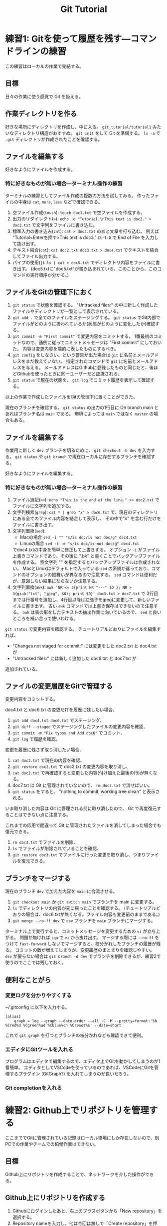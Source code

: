 #+title: Git Tutorial

* 練習1: Gitを使って履歴を残す---コマンドラインの練習
この練習はローカルの作業で完結する。

** 目標
日々の作業に使う感覚で Git を扱える。

** 作業ディレクトリを作る
好きな場所にディレクトリを作成し、中に入る。
~git_tutorial/tutorial1~ みたいなディレクトリ構造がおすすめ。
~git init~ をして Git を準備する。
~ls -a~ で ~.git~ ディレクトリが作成されたことを確認する。

** ファイルを編集する
好きなようにファイルを作成する。

*** 特に好きなものが無い場合---ターミナル操作の練習
ターミナルの練習としてファイル作成の複数の方法を試してみる。
作ったファイルの中身は ~cat~, ~more~, ~less~ などで確認できる。
1. 空ファイル作成(~touch~):
   ~touch doc1.txt~ で空ファイルを作成する。
2. 出力のリダイレクト(~>~):
   ~echo -e "Tutorial.\nThis text is doc2." > doc2.txt~
   で文字列をファイルに書き込む。
3. 標準入力の書き込み(~cat~):
   ~cat > doc3.txt~ のあと文章を打ち込む。
   例えば "Tutorial<Enterを押す>This text is doc3."
   ~Ctrl-D~ で End of File を入力して抜け出す。
4. テキスト結合(~cat~):
   ~cat doc2.txt doc3.txt > doc4.txt~ でテキストを結合してファイル出力する。
5. パイプの使用(~|~):
   ~ls | cat > doc5.txt~ でディレクトリ内容をファイルに書き出す。
   (doc5.txtに"doc5.txt"が書き込まれている。このことから、このコマンドの実行順序が分かる。)

** ファイルをGitの管理下におく
1. ~git status~ で状態を確認する。
   "Untracked files:" の中に新しく作成したファイルやディレクトリが一覧として表示されている。
2. ~git add .~ で全てのファイルをステージングする。
   ~git status~ でGit内部でファイルがどのように扱われているか(状態がどのように変化したか)確認する。
3. ~git commit -m "First commit"~ で変更内容をコミットする。
   1番最初のコミットなので、通例に従ってコミットメッセージは "First commit" にしておいた。
   内容は変更内容を端的に表したものにするべき。
4. ~git config~ をしなさい、という警告が出た場合は ~git~ に名前とメールアドレスをまだ教えていない。
   指定されたコマンドで ~git~ に名前とメールアドレスを与える。
   メールアドレスはGithubに登録したものと同じだと、後ほどGithubを使ったときに同一ユーザーだと認識される。
5. ~git status~ で現在の状態を、 ~git log~ でコミット履歴を表示して確認する。

以上の作業で作成したファイルをGitの管理下に置くことができた。

現在のブランチを確認する。
~git status~ の出力の1行目に On branch main とあればブランチ名は ~main~ である。
環境によっては ~main~ ではなく ~master~ の場合もある。

** ファイルを編集する
作業用に新しく ~dev~ ブランチを切るために、 ~git checkout -b dev~ を入力する。
~git status~ や ~git branch~ で現在ローカルに存在するブランチを確認する。

好きなようにファイルを編集する。

*** 特に好きなものが無い場合---ターミナル操作の練習
1. ファイル追記(~>>~):
   ~echo "This is the end of the line." >> doc2.txt~ でファイルに文字列を追加する。
2. 文字列検索(~grep~):
   ~cat * | grep "x" > doc6.txt~ で、現在のディレクトリにある全てのファイル内容を結合して表示し、
   その中で"x" を含む行だけをファイルに書き出す。
3. 文字列置換(~sed~):
   - Macの場合 ~sed -i "" "s/is doc/is not doc/g" doc4.txt~
   - Linuxの場合 ~sed -i -e "s/is doc/is not doc/g" doc4.txt~
   でdoc4.txtの中身を簡単に修正して上書きする。
   オプション ~-i~ がファイル上書きコマンドであり、その後に ".bk" と書くことでバックアップファイルを作成する。
   空文字列 "" を指定するとバックアップファイルは作成されない。
   MacとLinuxはデフォルトで入っている ~sed~ の系統が違っており、コマンドのオプションの振舞いが異なるので注意する。
   ~sed~ コマンドは便利だが、意図しない結果にならないか注意する。
4. 文字列置換(~awk~):
   ~awk 'NR <= 3{print NR "---" $0 }; NR > 3{gsub("txt", "jpeg", $0); print $0}' doc5.txt > doc7.txt~ で
   3行目までは行番号を追加し、4行目以降は拡張子をjpegに変更して、新しいファイルに書き出す。
   古い ~awk~ コマンドでは上書き保存はできないので注意する。
   ~awk~ は表の形をしたテキストの抽出作業に向いているので、 ~sed~ と良いところを補い合って使いわける。

~git status~ で変更内容を確認する。
チュートリアルどおりにファイルを編集すれば、
- "Changes not staged for commit:" には変更をした doc2.txt と doc4.txt が
- "Untracked files:" には新しく追加した doc6.txt と doc7.txt が
追加されている。

** ファイルの変更履歴をGitで管理する
変更内容をコミットする。

doc4.txt と doc6.txt の変更だけを履歴に残したい場合、
1. ~git add doc4.txt doc6.txt~ でステージング、
2. ~git diff --staged~ でステージングしたファイルの変更内容を確認、
3. ~git commit -m "Fix typos and Add doc6"~ でコミット、
4. ~git log~ で履歴を確認。

変更を履歴に残さず取り消したい場合、
1. ~cat doc2.txt~ で現在の内容を確認、
2. ~git restore doc2.txt~ で doc2.txt の変更内容を取り消し、
3. ~cat doc2.txt~ で再確認すると変更した内容(付け加えた最後の行)が無くなる。
4. doc7.txt は Git に管理されていないので、 ~rm doc7.txt~ で消せばいい。
5. ~git status~ をすると、 "nothing to commit, working tree clean" と表示される。
いま取り消した内容は Git に管理される前に取り消したので、 Git で再度復元することはできない点に注意する。

これまでの応用で間違って Git に管理されたファイルを消してしまった場合でも復元できる。
1. ~rm doc3.txt~ でファイルを削除、
2. ~ls~ でファイルが削除されていることを確認、
3. ~git restore doc3.txt~ でファイルに行った変更を取り消し、つまりファイルを復元できる。

** ブランチをマージする
現在のブランチ ~dev~ で加えた内容を ~main~ に合流させる。
1. ~git checkout main~ か ~git switch main~ でブランチを main に変更する。
2. ~ls~ でディレクトリの内容が元に戻ったことを確認する。
   (チュートリアルどおりの場合は、doc6.txtが無くなる。ファイル内容も変更前のままである。)
3. ~git merge --no-ff dev~ で ~dev~ ブランチを ~main~ ブランチにマージする。

ターミナル上で実行すると、コミットメッセージを変更するための ~vi~ が立ち上がる。
問題が無ければ ~:qa~ で ~vi~ から抜け出す。
マージする際には ~--no-ff~ をつけて ~fast-forward~ しないでマージすると、枝分かれしたブランチの履歴が残る。
コミットの数が増えてしまうが、変更履歴のまとまりを確認しやすい。
~dev~ が要らない場合は ~git branch -d dev~ でブランチを削除できるが、練習2で使うのでここでは残しておく。

** 便利なことがら

*** 変更ログを分かりやすくする
~/.gitconfig に以下を入力する。
#+begin_example
  [alias]
      graph = log --graph --date-order --all -C -M --pretty=format:'%h %Cred%d %Cgreen%ad %Cblue%cn %Creset%s' --date=short
#+end_example
これで ~git graph~ を打つとブランチの枝分かれなども確認できて便利。

*** エディタにGitツールを入れる
プログラムはエディタで編集するので、エディタ上でGitを動かしてしまうのが1番簡単。
エディタとしてVSCodeを使っているのであれば、VSCodeにGitを管理するプラグイン (GitGraph?) を入れてしまうのが良いだろう。

*** Git completionを入れる

* 練習2: Github上でリポジトリを管理する
ここまででGitに管理されている記録はローカル環境にしか存在しないので、別PCでの作業やチームでの協働作業はできない。

** 目標
Github上にリポジトリを作成することで、ネットワークを介した操作ができる。

** Github上にリポジトリを作成する
1. Githubにログインしたあと、右上のプラスボタンから「New repository」を選択する。
2. Repository nameを入力し、他は今回は無しで「Create repository」を押す。

これで新しいリポジトリが作成される。
無視した箇所は、READMEファイル・.gitignoreファイル・ライセンスの作成などを尋ねられているので
自分のリポジトリを作る際には内容を気にしておく。

** Gitで管理した内容をリモートリポジトリに上げる
1. ~git remote add origin <URL>~ でリモートリポジトリを登録する。
   <URL>は、.ssh/config にGithubを登録しているなら ~github:sugayu/gittutorial.git~ など。
   していない場合はhttpsリンクを指定できる。
2. ~git push~ でリモートリポジトリにローカルリポジトリをプッシュする。

~git push~ では現在のブランチしかプッシュされないことに注意。
必要に応じてブランチごとにプッシュしたり、 ~git push --all~ でローカルの全ブランチをプッシュしたりする。

** Github上のリポジトリをローカルに落とす
作ったリモートリポジトリを、違うパソコンにコピーする気持ちで、
異なるディレクトリに落としてくる。

1. 現在の作業ディレクトリのひとつ前に戻る。
2. ~git clone <URL>~ でリポジトリをクローンする。
   もしリモートリポジトリ名と、先ほどまで作業していたリポジトリ名が完全に同じ場合は
   名前が衝突してしまうので ~git clone <URL> <name>~ で名前を変える。
3. ディレクトリに入り、 ~git status~ で状況を見る。

この方法で落とされるブランチはメインブランチだけなので、
他のブランチも持ってくる場合は ~git fetch~ や ~git pull~ する必要がある。

1. ~git branch -r~ でメインブランチしかないことを確認する。
2. ~git fetch~ で全てのブランチの情報を持ってくる。
3. ~git branch -r~ でローカルのブランチを確認する。
4. ~git checkout dev~ で ~dev~ ブランチに移動する。
5. ~git branch -r~ でローカルに ~dev~ ブランチが作成されたことを確認する。

* 練習3: プルリクエスト---Pythonコード開発に向けて
この練習では、コード開発に貢献するために、既存コードに編集を加えてプルリクエストを出すところまでを行う。
マージが衝突した場合の対応や、編集の結果コードの振舞いがどう変わったかの確認もする。

** 目標
- プルリクエストが出せる
- マージの衝突を解決できる

** リポジトリをクローンする
練習1、練習2でGitで管理したディレクトリからは一つ前に戻る。
チュートリアルのためのリポジトリをGithubからクローンする。
#+begin_src bash
  git clone github:sugayu/gittutorial.git
#+end_src
で現在のディレクトリに gittutorial というディレクトリが作成されるのでその中に入る。

~git clone~ を行ってすぐは ~master~ ブランチにいるはずである。
開発用の ~dev~ ブランチへ移動し、さらに ~dev~ から ~feature-<名前>~ ブランチを切って、そのブランチへ移動する。
~<名前>~ には適当に自分のアカウント名や自分と特定できるものを入れる。
本来は、ブランチ名はこれから実装する内容を一言で表す名をつける。

** Pythonコードを実行する---ターミナルの練習
gittutorial ディレクトリのルートで、以下のコマンドを打ってコードを実行する。
#+begin_src bash
  PYTHONPATH=src python -c "from gittutorial import print_favorites; print_favorites()"
#+end_src
- ~PYTHONPATH~ :: Pythonコードのパスを設定する環境変数。
  コマンドの直前に代入すると、そのコマンドを走らせるときだけ環境変数を上書きすることができる。
- ~python -c~ :: 直後の文字列を Python で実行する。
- ~;~ :: Python で複数行にわたるコードを1行で書きたいときはセミコロンを使う。
  Python でなんでもかんでも1行にまとめることは推奨されないので、ターミナルでワンライナーを書くときに使うくらいで。

~print_favorites~ を実行すると、「コード作成者の好きなもの」が表示される。

** コードを編集する
エディタでコードを編集する。
[[../src/gittutorial/module.py]] モジュールの中の ~print_favorites~ 関数を編集して、
~favorites~ 変数にあなたの好きなものを追加する。

** Gitを使って編集した内容をリモートリポジトリに反映する

*** コミット
変更したファイルをステージに追加し、メッセージをつけてコミットする。
コミットメッセージの書き方はプロジェクトごとに異なるので、決まりがあるのならばその決まりに従って書かなければならない。
基本的には、
- 簡潔に1行で書く。
- 詳細を加えたい場合には3行目以降に書く。
- 英語の動詞から始めるのが良いとされている。
- [[https://qiita.com/shikichee/items/a5f922a3ef3aa58a1839][GitHubで使われている実用英語コメント集 #Python - Qiita]]

*** プッシュ
通常他人が作ったリポジトリにはプッシュできないが、コラボレータになっていると可能となる。
コードの変更を他のメンバーに通知してプロジェクトに反映するため、 ~git push~ でリモートリポジトリにプッシュする。
リモートリポジトリに ~feature-<name>~ ブランチが作成されていないので、プッシュと同時に作成する。

注意することとして、 ~master~ ブランチは責任者しか編集してはいけない。
~master~ ブランチに直接編集を加えてプッシュしないように気をつける。

** プルリクエストを出し、コード作成者が承認する
複数人がチュートリアルに参加している場合には、この部分は初めは一人だけが行うと良い。
プルリクエストは、 GitではなくGithubの機能。
コードの作成者にGithub webサイト上でプルリクエストを送信する。
1. Github上で自分が作ったブランチに移動する。
2. 「This branch is ...」が出てきたら、「Contibute」を押して「Open pull request」を行う。
3. どのブランチからどのブランチへマージしたいのかを指定する。
4. タイトルと内容を記入して、「Create pull request」をする。

プルリクエストを受けたコード作成者(リポジトリ管理者)は、コードの中身を確認してプルリクエストを承認する。
承認されると、 ~feature-<name>~ が ~dev~ にマージされ、変更内容が ~dev~ ブランチのコードに反映される。
一人の編集結果がマージされると、他の人はリベースが必要になると (後述)。

** コード内容の変更を確認する
チュートリアル参加者は皆、ターミナル上で ~dev~ ブランチに切り替えて、 ~git pull~ でプルする。
プルするとサーバー側で更新された ~dev~ ブランチの内容がローカルと同期する。
以下のコードを打ち、出力内容の変更を確認する。
#+begin_src bash
  PYTHONPATH=src python -c "from gittutorial import print_favorites; print_favorites()"
#+end_src

** 手元の feature-<name> ブランチに最新の dev の内容を反映する
上記の過程を経ると、プルリクエストを出した人以外は ~feature-<name>~ を作成したあとに、 ~dev~ の内容が変更されてしまった。
このままでは変更内容同士が衝突(merge conflict)するので、衝突を解決する必要がある。

1. マージ時に解決するため、そのままプルリクエストを出してみる。何が起こるかを確認する。
2. リベースを使って事前に解決する。
以下では 2 について述べる。

リベースをすることで、 ~feature-<name>~ の分岐元を最新の ~dev~ へと変更する。
このときに生じる衝突を解決するためには、、、

** プルリクエスト、承認、変更の確認を繰り返す
[[プルリクエストを出し、コード作成者が承認する][#プルリクエストを出し、コード作成者が承認する]] から [[手元の feature-dev ブランチに最新の dev の内容を反映する][#手元の feature-dev ブランチに最新の dev の内容を反映する]] を繰り返す。
可能ならプルリクエストを承認する人を交代しながらやる。

全員が変更を終えたら、リポジトリ管理者が  ~dev~ の内容を ~main~ にマージする。

* 練習4: Pythonコード開発

** pip のふるまいを確認する
~main~ ブランチがアップデートされたので、 ~pip~ でパッケージのアップデートを試みる。
#+begin_src bash
  pip install --upgrade git+ssh://git@github.com/sugayu/gittutorial.git
#+end_src
アップデートを行っても最新のコードが反映されないはず。以下のPythonコード
#+begin_src bash
  python -c "from gittutorial import print_favorites; print_favorites()"
#+end_src
を試してみても、最初のバージョンのコードが動く。

この問題は ~pip~ 側の仕様から生じている。
~pip~ はコードの変更それ自体ではなく、バージョン番号でアップデートを管理する。
これまでの過程でバージョン番号をアップデートしていないので ~pip~ はパッケージに変更があったことを認識できなかった。
本来は ~main~ ブランチにマージする前に ~release~ を切り、そこでバージョンをアップデートするとよい。
バージョン番号をアップデートして、 ~pip~ でアップデートできることを確認する。
(ついでにタグ番号もつけるとか。)
